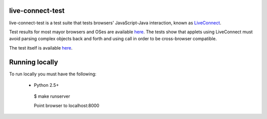 live-connect-test
========

live-connect-test is a test suite that tests browsers' JavaScript-Java
interaction, known as `LiveConnect
<http://en.wikipedia.org/wiki/LiveConnect>`_.

Test results for most mayor browsers and OSes are available `here
<http://www.cabo.dk/blog/copy_of_jakobs-blog/applets-missing-information-about-liveconnect-and-deployment>`_. The
tests show that applets using LiveConnect must avoid parsing complex
objects back and forth and using call in order to be cross-browser
compatible.

The test itself is available `here
<http://jdams.org/live-connect-test/>`_.

Running locally
===============

To run locally you must have the following:

 * Python 2.5+

  $ make runserver

  Point browser to localhost:8000

